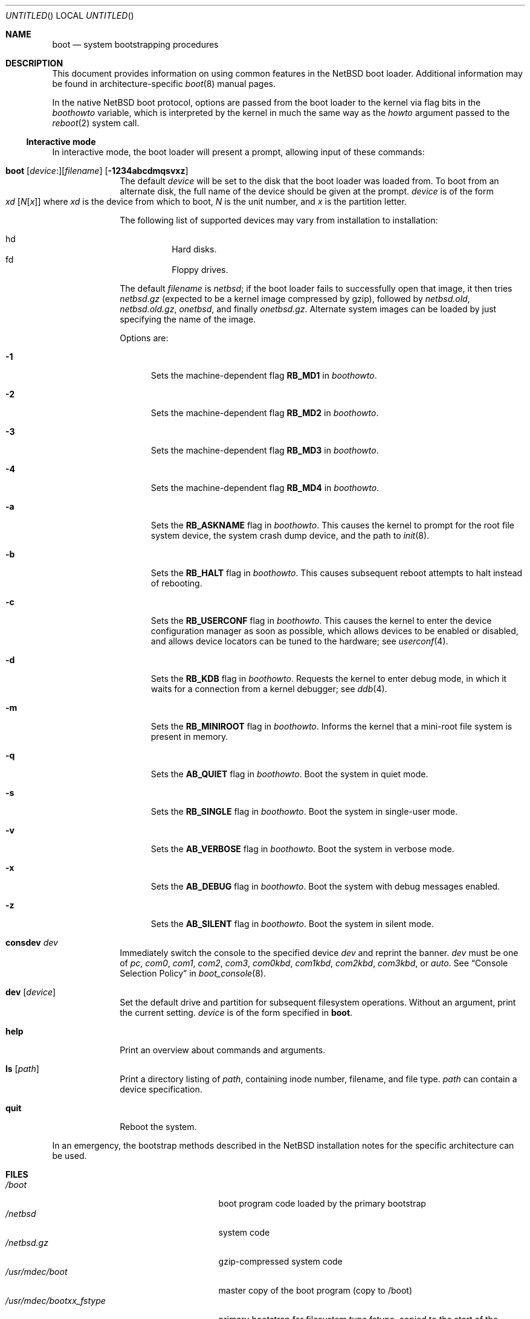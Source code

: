 .\"	$NetBSD: boot.8,v 1.7 2008/10/13 20:40:52 apb Exp $
.\"
.\" Copyright (c) 1991, 1993
.\"	The Regents of the University of California.  All rights reserved.
.\"
.\" This code is derived from software written and contributed
.\" to Berkeley by William Jolitz.
.\"
.\" Redistribution and use in source and binary forms, with or without
.\" modification, are permitted provided that the following conditions
.\" are met:
.\" 1. Redistributions of source code must retain the above copyright
.\"    notice, this list of conditions and the following disclaimer.
.\" 2. Redistributions in binary form must reproduce the above copyright
.\"    notice, this list of conditions and the following disclaimer in the
.\"    documentation and/or other materials provided with the distribution.
.\" 3. Neither the name of the University nor the names of its contributors
.\"    may be used to endorse or promote products derived from this software
.\"    without specific prior written permission.
.\"
.\" THIS SOFTWARE IS PROVIDED BY THE REGENTS AND CONTRIBUTORS ``AS IS'' AND
.\" ANY EXPRESS OR IMPLIED WARRANTIES, INCLUDING, BUT NOT LIMITED TO, THE
.\" IMPLIED WARRANTIES OF MERCHANTABILITY AND FITNESS FOR A PARTICULAR PURPOSE
.\" ARE DISCLAIMED.  IN NO EVENT SHALL THE REGENTS OR CONTRIBUTORS BE LIABLE
.\" FOR ANY DIRECT, INDIRECT, INCIDENTAL, SPECIAL, EXEMPLARY, OR CONSEQUENTIAL
.\" DAMAGES (INCLUDING, BUT NOT LIMITED TO, PROCUREMENT OF SUBSTITUTE GOODS
.\" OR SERVICES; LOSS OF USE, DATA, OR PROFITS; OR BUSINESS INTERRUPTION)
.\" HOWEVER CAUSED AND ON ANY THEORY OF LIABILITY, WHETHER IN CONTRACT, STRICT
.\" LIABILITY, OR TORT (INCLUDING NEGLIGENCE OR OTHERWISE) ARISING IN ANY WAY
.\" OUT OF THE USE OF THIS SOFTWARE, EVEN IF ADVISED OF THE POSSIBILITY OF
.\" SUCH DAMAGE.
.\"
.\"     @(#)boot_i386.8	8.2 (Berkeley) 4/19/94
.\"
.Dd October 13, 2008
.Os
.Dt BOOT 8
.Sh NAME
.Nm boot
.Nd
system bootstrapping procedures
.Sh DESCRIPTION
This document provides information on using common features in the
.Nx
boot loader.
Additional information may be found in
architecture-specific
.Xr boot 8
manual pages.
.Pp
In the native
.Nx
boot protocol, options are passed from the boot loader
to the kernel via flag bits in the
.Va boothowto
variable, which is interpreted by the kernel in much the same way
as the
.Va howto
argument passed to the
.Xr reboot 2
system call.
.Ss Interactive mode
In interactive mode, the boot loader will present a prompt, allowing
input of these commands:
.\" NOTE: much of this text is duplicated in architecture-specific
.\" man pages (man8/man8.*/*boot*.8);
.\" please try to keep all relevant files synchronized.
.Bl -tag -width 04n -offset 04n
.It Xo Ic boot
.Op Va device : Ns
.Op Va filename
.Op Fl 1234abcdmqsvxz
.Xc
The default
.Va device
will be set to the disk that the boot loader was
loaded from.
To boot from an alternate disk, the full name of the device should
be given at the prompt.
.Va device
is of the form
.Xo Va xd
.Op Va N Ns Op Va x
.Xc
where
.Va xd
is the device from which to boot,
.Va N
is the unit number, and
.Va x
is the partition letter.
.Pp
The following list of supported devices may vary from installation to
installation:
.Pp
.Bl -hang -compact
.It hd
Hard disks.
.It fd
Floppy drives.
.El
.Pp
The default
.Va filename
is
.Pa netbsd ;
if the boot loader fails to successfully
open that image, it then tries
.Pa netbsd.gz
(expected to be a kernel image compressed by gzip), followed by
.Pa netbsd.old ,
.Pa netbsd.old.gz ,
.Pa onetbsd ,
and finally
.Pa onetbsd.gz .
Alternate system images can be loaded by just specifying the name of the image.
.Pp
Options are:
.Bl -tag -width xxx
.It Fl 1
Sets the machine-dependent flag
.Sy RB_MD1
in
.Va boothowto .
.It Fl 2
Sets the machine-dependent flag
.Sy RB_MD2
in
.Va boothowto .
.It Fl 3
Sets the machine-dependent flag
.Sy RB_MD3
in
.Va boothowto .
.It Fl 4
Sets the machine-dependent flag
.Sy RB_MD4
in
.Va boothowto .
.It Fl a
Sets the
.Sy RB_ASKNAME
flag in
.Va boothowto .
This causes the kernel to prompt for the root file system device,
the system crash dump device, and the path to
.Xr init 8 .
.It Fl b
Sets the
.Sy RB_HALT
flag in
.Va boothowto .
This causes subsequent reboot attempts to halt instead of rebooting.
.It Fl c
Sets the
.Sy RB_USERCONF
flag in
.Va boothowto .
This causes the kernel to enter the device configuration manager
as soon as possible, which allows devices to be enabled or disabled,
and allows device locators can be tuned to the hardware; see
.Xr userconf 4 .
.It Fl d
Sets the
.Sy RB_KDB
flag in
.Va boothowto .
Requests the kernel to enter debug mode, in which it
waits for a connection from a kernel debugger; see
.Xr ddb 4 .
.It Fl m
Sets the
.Sy RB_MINIROOT
flag in
.Va boothowto .
Informs the kernel that a mini-root file system is present in memory.
.It Fl q
Sets the
.Sy AB_QUIET
flag in
.Va boothowto .
Boot the system in quiet mode.
.It Fl s
Sets the
.Sy RB_SINGLE
flag in
.Va boothowto .
Boot the system in single-user mode.
.It Fl v
Sets the
.Sy AB_VERBOSE
flag in
.Va boothowto .
Boot the system in verbose mode.
.It Fl x
Sets the
.Sy AB_DEBUG
flag in
.Va boothowto .
Boot the system with debug messages enabled.
.It Fl z
Sets the
.Sy AB_SILENT
flag in
.Va boothowto .
Boot the system in silent mode.
.El
.It Ic consdev Va dev
Immediately switch the console to the specified device
.Va dev
and reprint the banner.
.Va dev
must be one of
.\" .Bl -item -width com[0123]kbd -offset indent -compact
.Ar pc , com0 , com1 , com2 ,
.Ar com3 , com0kbd , com1kbd , com2kbd ,
.Ar com3kbd ,
or
.Ar auto .
See
.Sx Console Selection Policy
in
.Xr boot_console 8 .
.It Ic dev Op Va device
Set the default drive and partition for subsequent filesystem
operations.
Without an argument, print the current setting.
.Va device
is of the form specified in
.Cm boot .
.It Ic help
Print an overview about commands and arguments.
.\" .It Ic load Va module Op Va arguments
.\" [i386 only]
.It Ic ls Op Pa path
Print a directory listing of
.Pa path ,
containing inode number, filename, and file type.
.Pa path
can contain a device specification.
.\" .It Ic multiboot Va kernel Op Va arguments
.\" [i386 only]
.It Ic quit
Reboot the system.
.El
.Pp
In an emergency, the bootstrap methods described in the
.Nx
installation notes for the specific architecture
can be used.
.Sh FILES
.Bl -tag -width /usr/mdec/bootxx_fstype -compact
.It Pa /boot
boot program code loaded by the primary bootstrap
.\" .It Pa /boot.cfg
.\" optional configuration file
.\" (used only on i386 and amd64 architectures)
.It Pa /netbsd
system code
.It Pa /netbsd.gz
gzip-compressed system code
.It Pa /usr/mdec/boot
master copy of the boot program (copy to /boot)
.It Pa /usr/mdec/bootxx_fstype
primary bootstrap for filesystem type fstype, copied to the start of
the
.Nx
partition by
.Xr installboot 8 .
.El
.Sh SEE ALSO
Architecture-specific
.Xr boot 8
manual pages,
.Xr ddb 4 ,
.Xr userconf 4 ,
.\" .Xr boot.cfg 5 ,
.Xr halt 8 ,
.Xr installboot 8 ,
.Xr reboot 8 ,
.Xr shutdown 8
.Sh BUGS
The kernel file name must be specified before, not after, the boot options.
Any
.Ar filename
specified after the boot options, e.g.:
.Pp
.Bd -unfilled -offset indent -compact
.Cm boot -d netbsd.test
.Ed
.Pp
is ignored, and the default kernel is booted.
